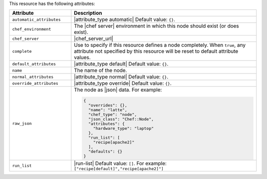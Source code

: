 .. The contents of this file are included in multiple topics.
.. This file should not be changed in a way that hinders its ability to appear in multiple documentation sets.

This resource has the following attributes:

.. list-table::
   :widths: 150 450
   :header-rows: 1

   * - Attribute
     - Description
   * - ``automatic_attributes``
     - |attribute_type automatic| Default value: ``{}``.
   * - ``chef_environment``
     - The |chef server| environment in which this node should exist (or does exist).
   * - ``chef_server``
     - |chef_server_url|
   * - ``complete``
     - Use to specify if this resource defines a node completely. When ``true``, any attribute not specified by this resource will be reset to default attribute values.
   * - ``default_attributes``
     - |attribute_type default| Default value: ``{}``.
   * - ``name``
     - The name of the node.
   * - ``normal_attributes``
     - |attribute_type normal| Default value: ``{}``.
   * - ``override_attributes``
     - |attribute_type override| Default value: ``{}``.
   * - ``raw_json``
     - The node as |json| data. For example:
       
       .. code-block:: javascript
       
          {
            "overrides": {},
            "name": "latte",
            "chef_type": "node",
            "json_class": "Chef::Node",
            "attributes": {
              "hardware_type": "laptop"
            },
            "run_list": [
              "recipe[apache2]"
            ],
            "defaults": {}
          }
   * - ``run_list``
     - |run-list| Default value: ``[]``. For example: ``["recipe[default]","recipe[apache2]"]``

